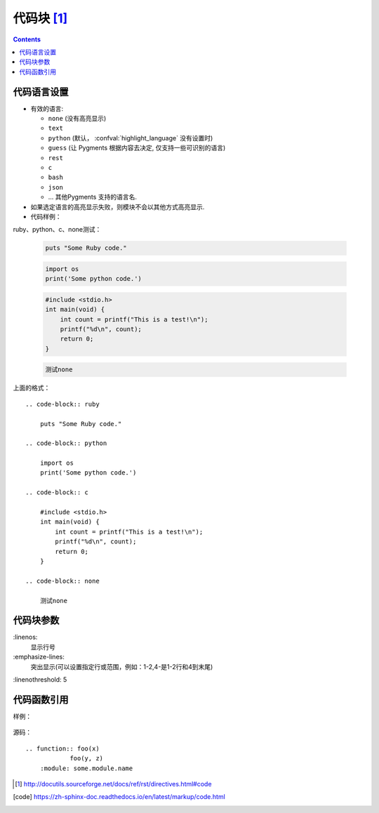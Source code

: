 .. _rst-code:

======================================================================================================================================================
代码块 [1]_
======================================================================================================================================================

.. contents::

代码语言设置
======================================================================================================================================================

* 有效的语言:

  * ``none`` (没有高亮显示)
  * ``text``
  * ``python`` (默认， :confval:\`highlight_language` 没有设置时)
  * ``guess`` (让 Pygments 根据内容去决定, 仅支持一些可识别的语言)
  * ``rest``
  * ``c``
  * ``bash``
  * ``json``
  * ... 其他Pygments 支持的语言名.

* 如果选定语言的高亮显示失败，则模块不会以其他方式高亮显示.

* 代码样例：

ruby、python、c、none测试：

    .. code-block:: ruby

        puts "Some Ruby code."

    .. code-block:: python
        
        import os
        print('Some python code.')

    .. code-block:: c

        #include <stdio.h>
        int main(void) {
            int count = printf("This is a test!\n");
            printf("%d\n", count);
            return 0;
        }

    .. code-block:: none
        
        测试none

上面的格式：

::

    .. code-block:: ruby

        puts "Some Ruby code."

    .. code-block:: python
        
        import os
        print('Some python code.')

    .. code-block:: c

        #include <stdio.h>
        int main(void) {
            int count = printf("This is a test!\n");
            printf("%d\n", count);
            return 0;
        }

    .. code-block:: none
        
        测试none


代码块参数
======================================================================================================================================================


\:linenos:
    显示行号
\:emphasize-lines:
    突出显示(可以设置指定行或范围，例如：1-2,4-是1-2行和4到末尾)

\:linenothreshold: 5


代码函数引用
======================================================================================================================================================


样例：

    .. function:: foo(x)
                foo(y, z)
        :module: some.module.name

源码：

::

    .. function:: foo(x)
                foo(y, z)
        :module: some.module.name


        

.. [1]  http://docutils.sourceforge.net/docs/ref/rst/directives.html#code
.. [code] https://zh-sphinx-doc.readthedocs.io/en/latest/markup/code.html